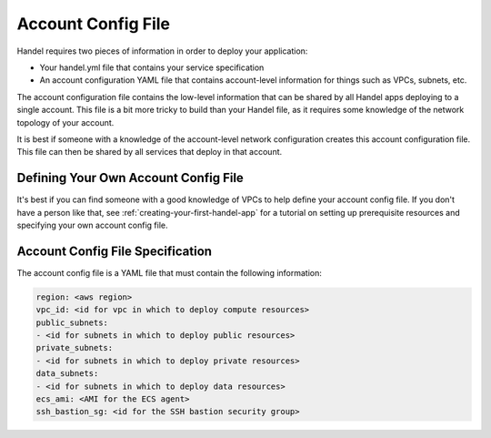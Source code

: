 .. _account-config-file:

Account Config File
===================
Handel requires two pieces of information in order to deploy your application:

* Your handel.yml file that contains your service specification
* An account configuration YAML file that contains account-level information for things such as VPCs, subnets, etc.

The account configuration file contains the low-level information that can be shared by all Handel apps deploying to a single account. This file is a bit more tricky to build than your Handel file, as it requires some knowledge of the network topology of your account.

It is best if someone with a knowledge of the account-level network configuration creates this account configuration file. This file can then be shared by all services that deploy in that account.

Defining Your Own Account Config File
-------------------------------------
It's best if you can find someone with a good knowledge of VPCs to help define your account config file. If you don't have a person like that, see :ref:`creating-your-first-handel-app` for a tutorial on setting up prerequisite resources and specifying your own account config file.

Account Config File Specification
---------------------------------
The account config file is a YAML file that must contain the following information:

.. code-block:: yaml

  region: <aws region>
  vpc_id: <id for vpc in which to deploy compute resources>
  public_subnets:
  - <id for subnets in which to deploy public resources>
  private_subnets:
  - <id for subnets in which to deploy private resources>
  data_subnets:
  - <id for subnets in which to deploy data resources>
  ecs_ami: <AMI for the ECS agent>
  ssh_bastion_sg: <id for the SSH bastion security group>

